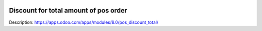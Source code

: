 .. image:: https://itpp.dev/images/infinity-readme.png
   :alt: Tested and maintained by IT Projects Labs
   :target: https://itpp.dev

Discount for total amount of pos order
======================================

Description: https://apps.odoo.com/apps/modules/8.0/pos_discount_total/
